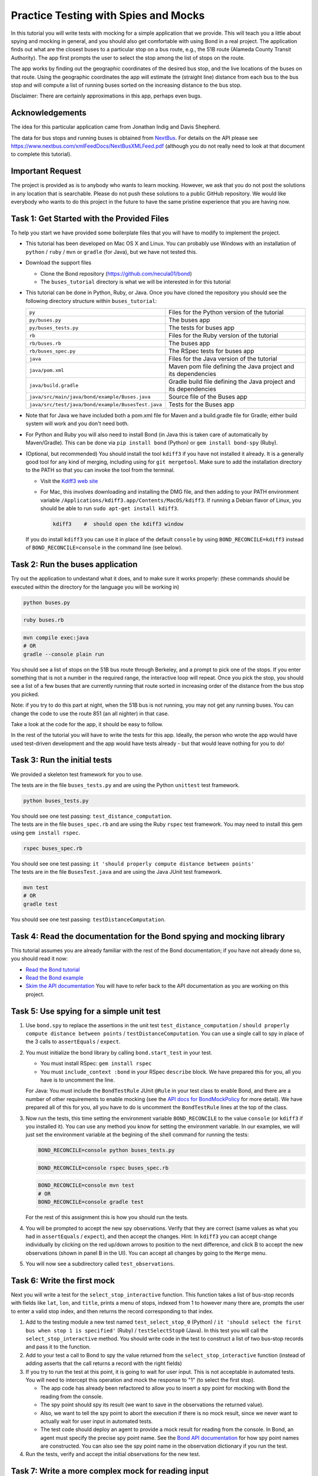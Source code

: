 .. _buses_tutorial:

=====================================
Practice Testing with Spies and Mocks
=====================================

In this tutorial you will write tests with mocking for a simple application that we provide.
This will teach you a little about spying and mocking in general, and you should also get 
comfortable with using Bond in a real project. 
The application finds out what are the closest buses to a particular stop on a bus route, e.g.,
the 51B route (Alameda County Transit Authority). The app first prompts the user to select
the stop among the list of stops on the route.

.. image:: _static/bus_stop.jpg
    :height: 200px       
           
The app works by finding out the geographic coordinates of the desired bus stop, and the live locations
of the buses on that route. Using the geographic coordinates the app will estimate the (straight line)
distance from each bus to the bus stop and will compute a list of running buses sorted on the increasing
distance to the bus stop.

Disclaimer: There are certainly approximations in this app, perhaps even bugs.

Acknowledgements
-------------------------------------------

The idea for this particular application came from Jonathan Indig and Davis Shepherd.

The data for bus stops and running buses is obtained from `NextBus <http://nextbus.cubic.com/About/Vision>`_. 
For details on the API please see https://www.nextbus.com/xmlFeedDocs/NextBusXMLFeed.pdf 
(although you do not really need to look at that document to complete this tutorial).


Important Request
------------------------------------------

The project is provided as is to anybody who wants to learn mocking. However, we ask
that you do not post the solutions in any location that is searchable. Please do not push these solutions
to a public GitHub repository. We would like everybody who wants to do this project in the future
to have the same pristine experience that you are having now.
   
Task 1: Get Started with the Provided Files
-------------------------------------------

To help you start we have provided some boilerplate files that you will have to
modify to implement the project.

- This tutorial has been developed on Mac OS X and Linux. You can probably use Windows with 
  an installation of ``python`` / ``ruby`` / ``mvn`` or ``gradle`` (for Java), but we have not tested this.
  
- Download the support files

  * Clone the Bond repository (https://github.com/necula01/bond)
  * The ``buses_tutorial`` directory is what we will be interested in for this tutorial

- This tutorial can be done in Python, Ruby, or Java. Once you have cloned the repository
  you should see the following directory structure within ``buses_tutorial``:

  .. list-table::
                  
     * - ``py``
       - Files for the Python version of the tutorial
     * - ``py/buses.py``
       - The buses app 
     * - ``py/buses_tests.py``
       - The tests for buses app 
     * - ``rb``
       - Files for the Ruby version of the tutorial
     * - ``rb/buses.rb``
       - The buses app 
     * - ``rb/buses_spec.py``
       - The RSpec tests for buses app 
     * - ``java``
       - Files for the Java version of the tutorial
     * - ``java/pom.xml``
       - Maven pom file defining the Java project and its dependencies
     * - ``java/build.gradle``
       - Gradle build file defining the Java project and its dependencies
     * - ``java/src/main/java/bond/example/Buses.java``
       - Source file of the Buses app
     * - ``java/src/test/java/bond/example/BusesTest.java``
       - Tests for the Buses app

- Note that for Java we have included both a pom.xml file for Maven and a build.gradle 
  file for Gradle; either build system will work and you don't need both.
        
- For Python and Ruby you will also need to install Bond (in Java this is taken care of 
  automatically by Maven/Gradle). This can be done via ``pip install bond`` (Python) or
  ``gem install bond-spy`` (Ruby). 

- (Optional, but recommended) You should install the tool ``kdiff3`` if you
  have not installed it already. It is a generally good tool for any kind of
  merging, including using for ``git mergetool``. Make sure to add the
  installation directory to the PATH so that you can invoke the tool from the
  terminal.
  
  - Visit the `Kdiff3 web site <http://kdiff3.sourceforge.net/>`_
  - For Mac, this involves downloading and installing the DMG file, and then
    adding to your PATH environment variable ``/Applications/kdiff3.app/Contents/MacOS/kdiff3``.
    If running a Debian flavor of Linux, you should be able to run ``sudo apt-get install kdiff3``.

    .. code::

       kdiff3    #  should open the kdiff3 window

  If you do install ``kdiff3`` you can use it in place of the default
  ``console`` by using ``BOND_RECONCILE=kdiff3`` instead of
  ``BOND_RECONCILE=console`` in the command line (see below).
  

Task 2: Run the buses application
----------------------------------

Try out the application to undestand what it does, and to make sure it works properly:
(these commands should be executed within the directory for the language you will be working in)

.. container:: tab-section-group

   .. container:: tab-section-Python

      .. code-block:: bash

         python buses.py

   .. container:: tab-section-Ruby

      .. code-block:: bash
         
         ruby buses.rb
       
   .. container:: tab-section-Java
          
      .. code-block:: bash
        
         mvn compile exec:java
         # OR
         gradle --console plain run

You should see a list of stops on the 51B bus route through Berkeley, and a
prompt to pick one of the stops. If you enter something that is not a number
in the required range, the interactive loop will repeat. Once you pick the
stop, you should see a list of a few buses that are currently running that
route sorted in increasing order of the distance from the bus stop you picked.

Note: if you try to do this part at night, when the 51B bus is not running,
you may not get any running buses. You can change the code to use the route
851 (an all nighter) in that case.

Take a look at the code for the app, it should be easy to follow.

In the rest of the tutorial you will have to write the tests for this app. 
Ideally, the person who wrote the app would have used test-driven development 
and the app would have tests already - but that would leave nothing for you to do!

Task 3: Run the initial tests
------------------------------

We provided a skeleton test framework for you to use.

.. container:: tab-section-group

   .. container:: tab-section-Python

      The tests are in the file ``buses_tests.py`` and are using the Python ``unittest`` test framework. 

      .. code::

        python buses_tests.py

      You should see one test passing: ``test_distance_computation``.

   .. container:: tab-section-Ruby

      The tests are in the file ``buses_spec.rb`` and are using the Ruby ``rspec`` test framework.
      You may need to install this gem using ``gem install rspec``. 

      .. code::
        
        rspec buses_spec.rb

      You should see one test passing: ``it 'should properly compute distance between points'``

   .. container:: tab-section-Java

      The tests are in the file ``BusesTest.java`` and are using the Java JUnit test framework.

      .. code-block:: bash
        
        mvn test
        # OR
        gradle test
  
      You should see one test passing: ``testDistanceComputation``.  

Task 4: Read the documentation for the Bond spying and mocking library
-------------------------------------------------------------------------

This tutorial assumes you are already familiar with the rest of the Bond documentation;
if you have not already done so, you should read it now:

* `Read the Bond tutorial <http://necula01.github.io/bond/tutorial.html>`_
* `Read the Bond example <http://necula01.github.io/bond/example_heat.html>`_
* `Skim the API documentation  <http://necula01.github.io/bond/api.html>`_ You
  will have to refer back to the API documentation as you are working on this project.
  

Task 5: Use spying for a simple unit test
-----------------------------------------------------------------------

#. Use ``bond.spy`` to replace the assertions in the unit test ``test_distance_computation`` / 
   ``should properly compute distance between points`` / ``testDistanceComputation``. 
   You can use a single call to spy in place of the 3 calls to ``assertEquals`` / ``expect``.

#. .. container:: tab-section-group

      .. container:: tab-section-Python

         You must initialize the bond library by calling ``bond.start_test`` in your test. 

      .. container:: tab-section-Ruby

         - You must install RSpec: ``gem install rspec``
         - You must ``include_context :bond`` in your RSpec ``describe``
           block. We have prepared this for you, all you have is to uncomment the
           line. 

      .. container:: tab-section-Java  

         For Java: You must include the ``BondTestRule`` JUnit ``@Rule`` in your test class
         to enable Bond, and there are a number of other requirements to enable mocking
         (see the `API docs for BondMockPolicy <jbond/bond/spypoint/BondMockPolicy.html>`_ for more detail).
         We have prepared all of this for you, all you have to do is uncomment the ``BondTestRule``
         lines at the top of the class. 
  
#. Now run the tests, this time setting the environment variable
   ``BOND_RECONCILE`` to the value ``console`` (or ``kdiff3`` if you installed it).
   You can use any method you know for setting the environment
   variable. In our examples, we will just set the environment variable
   at the begining of the shell command for running the tests:

   .. container:: tab-section-group

      .. container:: tab-section-Python

         .. code::
    
            BOND_RECONCILE=console python buses_tests.py


      .. container:: tab-section-Ruby

         .. code::
    
            BOND_RECONCILE=console rspec buses_spec.rb

      .. container:: tab-section-Java

         .. code-block:: bash
 
            BOND_RECONCILE=console mvn test
            # OR
            BOND_RECONCILE=console gradle test
 
   For the rest of this assignment this is how you should run the tests. 

#. You will be prompted to accept the new spy observations. Verify that they are
   correct (same values as what you had in ``assertEquals`` / ``expect``), and then 
   accept the changes. Hint: In ``kdiff3`` you can accept change individually by 
   clicking on the red up/down arrows to position to the next difference, and click 
   B to accept the new observations (shown in panel B in the UI). You can accept all 
   changes by going to the ``Merge`` menu.

#. You will now see a subdirectory called ``test_observations``.

Task 6: Write the first mock
--------------------------------------

Next you will write a test for the ``select_stop_interactive`` function. This
function takes a list of bus-stop records with fields like ``lat``, ``lon``, and
``title``, prints a menu of stops, indexed from 1 to however many there are,
prompts the user to enter a valid stop index, and then returns the record
corresponding to that index.

#. Add to the testing module a new test named ``test_select_stop_0`` (Python) / 
   ``it 'should select the first bus when stop 1 is specified'`` (Ruby) /
   ``testSelectStop0`` (Java). In this
   test you will call the ``select_stop_interactive`` method. You should write code
   in the test to construct a list of two bus-stop records and pass it to the function.

#. Add to your test a call to Bond to spy the value returned from the ``select_stop_interactive`` function
   (instead of adding asserts that the call returns a record with the right fields)

#. If you try to run the test at this point, it is going to wait for
   user input. This is not acceptable in automated tests.
   You will need to intercept this operation and
   mock the response to "1" (to select the first stop).

   * The app code has already been refactored to allow
     you to insert a spy point for mocking with Bond the reading from the
     console.
   * The spy point should spy its result (we want to save in the observations
     the returned value).
   * Also, we want to tell the spy point to abort the execution if there is no
     mock result, since we never want to actually wait for user input in
     automated tests.
   * The test code should deploy an agent to provide a mock result for
     reading from the console.  In Bond, an agent must specify the precise spy point
     name. See the `Bond API documentation <http://necula01.github.io/bond/api.html>`_ for
     how spy point names are constructed. You can also see the spy point name
     in the observation dictionary if you run the test.

#. Run the tests, verify and accept the initial observations for the new test.

Task 7: Write a more complex mock for reading input
-----------------------------------------------------------------------

The ``select_stop_interactive`` function contains logic to reject invalid
input and re-prompt the user. Now you will write a test to exercise that
logic.

**Please note that this task is a bit trickier that others. The subsequent tasks
do not depend on it.** 

#. Add to the testing module a new test named ``test_select_stop_retries`` (Python) /
   ``it 'should should retry when an invalid bus selection is given'`` (Ruby) /
   ``testSelectStopRetries`` (Java). In this test you will call the ``select_stop_interactive``, 
   using the same input data as for the previous test.

#. Add to your test a call to Bond to spy the value returned from the function
   (instead of adding asserts that it returns a record with the right fields).

#. You need to deploy a slightly more complex agent for the spy point that you
   used also for Task 6.

   - The first time the user is prompted for input, your mock should return
     the string "a". This will force the logic to retry.
   - On second call, the mock should return "" (empty string). This will
     also force the logic to retry.
   - On third call, the mock should return "3". This will
     also force the logic to retry, because the index is too large. 
   - On third call, the mock should return "0". This will
     also force the logic to retry, because the index is too small. 
   - On fourth call, the mock should return "2". This should be a valid input
     and the code should return the second stop record.
   - Hints:

     - Writing the logic for this mock can be a bit tricky, but the shortest
       solution is just 2 lines.
     - Your agent should use a function as a ``result`` parameter (in Java, 
       use a ``Resulter`` as the argument to the ``withResult()`` method on ``SpyAgent``).
     - The function should be written to return "a" the first time it is
       called, "" the second time, etc. 
   - Note that this test should find a bug in the app code. Fix it, to make
     the test pass.  

#. Run the tests, verify and accept the initial observations for the new test

Task 8: Writing mocks for the HTTP requests
---------------------------------------------------------------------

Now we are going to test the main function, ``get_closest_buses``. There are
no new concepts for this part, it is going to be similar mocking as for the
previous two tasks.

#. Add to the testing module a new test named ``test_integration`` (Python) / 
   ``it 'should integrate correctly'`` (Ruby) / ``testIntegration`` (Java). In this test you will 
   call the ``get_closest_buses``, with no arguments, and you should spy the result.

#. You need to add a spy point to intercept the two HTTP requests. Your spy point
   should:

   - observe the parameters of the request
   - not observe the result of the request (it is big)
   - declare that it needs a mock result, or else the
     execution should fail. We don't want actual HTTP requests during testing. 

#. In your test you will need to deploy two agents, one for each kind of
   request

   - Your agents will have to provide mock results for the two HTTP requests.
   - To get good samples, run the buses app directly, and you will see that it
     prints the URLs that it is accessing. Use a command-line tool (e.g.,
     curl) to make the same request and get the output. (Be careful to quote
     the URL when you use it on the command line, because it contains
     characters such as '&' which are special in the shell.)
   - The ``routeConfig`` output is big, you only need the first 3 stops or so
     for your integration test. But when you extract that fragment be careful
     to preserve the XML file structure.
   - When you copy the XML output in your test, be careful to use multi-line
     strings, e.g., ``"""..."""`` in Python or ``%q(...)`` in Ruby. Java doesn't
     have anything like this, so you'll need to use a series of String concatenations,
     but most IDEs will do this automatically for you when you paste in string blocks. 
   
#. Run the tests, verify and accept the initial observations for the new test.

Task 9: Some code maintenance
------------------------------------------------------------------

You think you are done, but your product manager has just woken up with this
nightmare that he was made to promise at gun-point that the buses application
will be changed to provide the answers in kilometers instead of miles.

.. image:: _static/nightmare.jpeg
       :height: 200px
       :align: right
               
So, he
askes you to change to kilometers. Oh, no! The code change is small but all
these precise tests will have to be changed. No sweat, you call in 007.

#. Change the function ``compute_lat_long_distance`` to replace the variable
   ``earth_radius`` from 3961 (miles) to 6373 (kilometers). That is all you
   need to change in the code.

#. Re-run all your tests, and let Bond prompt you to accept the new
   observations. Inspect them then accept the new reference values. 
                  
